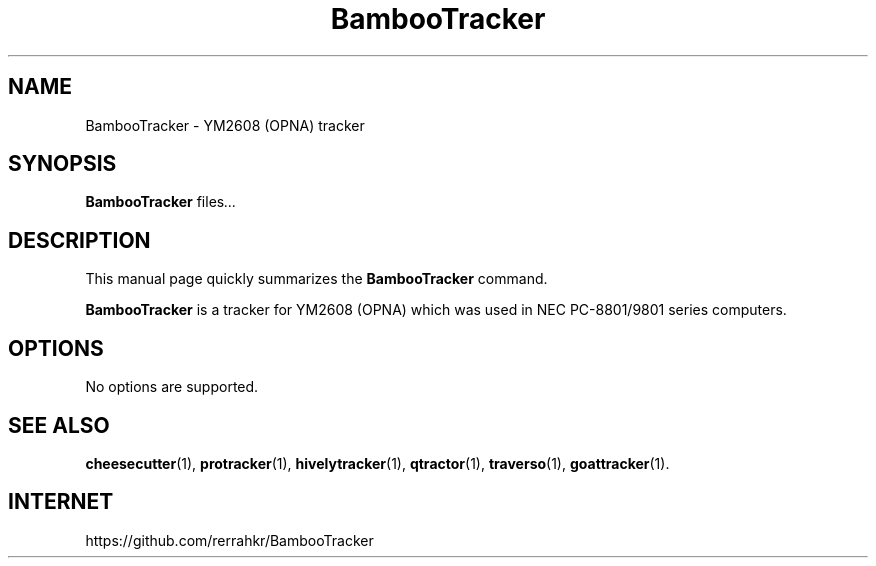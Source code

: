 .TH BambooTracker 1 "December 15 2018"
.SH NAME
BambooTracker \- YM2608 (OPNA) tracker
.SH SYNOPSIS
.B BambooTracker
.RI " files" ...
.br
.SH DESCRIPTION
This manual page quickly summarizes the
.B BambooTracker
command.
.PP
\fBBambooTracker\fP is a tracker for YM2608 (OPNA) which was used in NEC PC-8801/9801 series computers.
.SH OPTIONS
No options are supported.
.SH SEE ALSO
.BR cheesecutter (1),
.BR protracker (1),
.BR hivelytracker (1),
.BR qtractor (1),
.BR traverso (1),
.BR goattracker (1).
.br
.SH INTERNET
https://github.com/rerrahkr/BambooTracker
